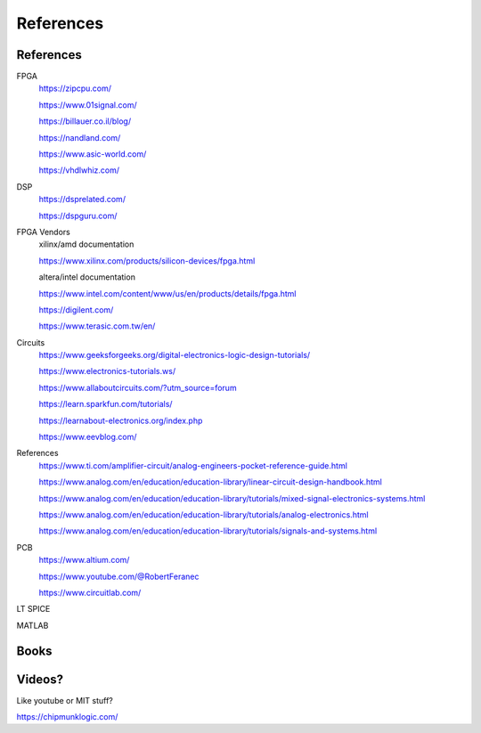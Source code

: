 ************************
References
************************

References
##########################

FPGA
    https://zipcpu.com/

    https://www.01signal.com/
    
    https://billauer.co.il/blog/

    https://nandland.com/

    https://www.asic-world.com/

    https://vhdlwhiz.com/
        
DSP
    https://dsprelated.com/

    https://dspguru.com/



FPGA Vendors
    xilinx/amd documentation

    https://www.xilinx.com/products/silicon-devices/fpga.html

    altera/intel documentation

    https://www.intel.com/content/www/us/en/products/details/fpga.html


    https://digilent.com/

    https://www.terasic.com.tw/en/



Circuits
    https://www.geeksforgeeks.org/digital-electronics-logic-design-tutorials/

    https://www.electronics-tutorials.ws/

    https://www.allaboutcircuits.com/?utm_source=forum

    https://learn.sparkfun.com/tutorials/

    https://learnabout-electronics.org/index.php

    https://www.eevblog.com/


References
    https://www.ti.com/amplifier-circuit/analog-engineers-pocket-reference-guide.html

    https://www.analog.com/en/education/education-library/linear-circuit-design-handbook.html

    https://www.analog.com/en/education/education-library/tutorials/mixed-signal-electronics-systems.html

    https://www.analog.com/en/education/education-library/tutorials/analog-electronics.html

    https://www.analog.com/en/education/education-library/tutorials/signals-and-systems.html


PCB
    https://www.altium.com/
    
    https://www.youtube.com/@RobertFeranec

    https://www.circuitlab.com/


LT SPICE

MATLAB

Books
##########################



Videos?
##########################
Like youtube or MIT stuff?








https://chipmunklogic.com/



